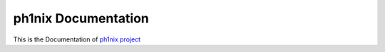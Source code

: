 =====================
ph1nix Documentation
=====================

This is the Documentation of `ph1nix project <https://github.com/levihuayuzhang/ph1nix>`_